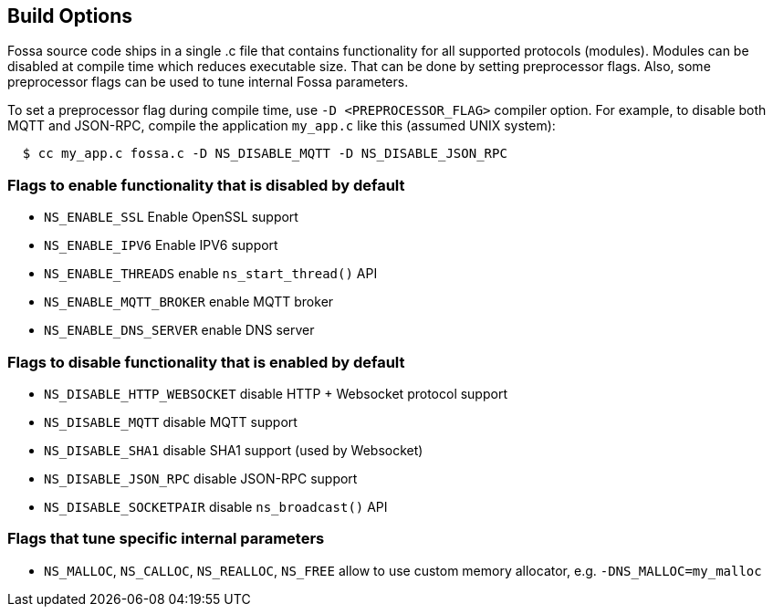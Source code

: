 
== Build Options

Fossa source code ships in a single .c file that contains functionality
for all supported protocols (modules). Modules can be disabled at compile
time which reduces executable size. That can be done by setting preprocessor
flags. Also, some preprocessor flags can be used to tune internal Fossa
parameters.

To set a preprocessor flag during compile time, use `-D <PREPROCESSOR_FLAG>`
compiler option. For example, to disable both MQTT and JSON-RPC,
compile the application `my_app.c` like this (assumed UNIX system):

```
  $ cc my_app.c fossa.c -D NS_DISABLE_MQTT -D NS_DISABLE_JSON_RPC
```

=== Flags to enable functionality that is disabled by default
- `NS_ENABLE_SSL` Enable OpenSSL support
- `NS_ENABLE_IPV6` Enable IPV6 support
- `NS_ENABLE_THREADS` enable `ns_start_thread()` API
- `NS_ENABLE_MQTT_BROKER` enable MQTT broker
- `NS_ENABLE_DNS_SERVER` enable DNS server


=== Flags to disable functionality that is enabled by default

- `NS_DISABLE_HTTP_WEBSOCKET` disable HTTP + Websocket protocol support
- `NS_DISABLE_MQTT` disable MQTT support
- `NS_DISABLE_SHA1` disable SHA1 support (used by Websocket)
- `NS_DISABLE_JSON_RPC` disable JSON-RPC support
- `NS_DISABLE_SOCKETPAIR` disable `ns_broadcast()` API

=== Flags that tune specific internal parameters
- `NS_MALLOC`, `NS_CALLOC`, `NS_REALLOC`, `NS_FREE` allow to use custom
  memory allocator, e.g. `-DNS_MALLOC=my_malloc`
